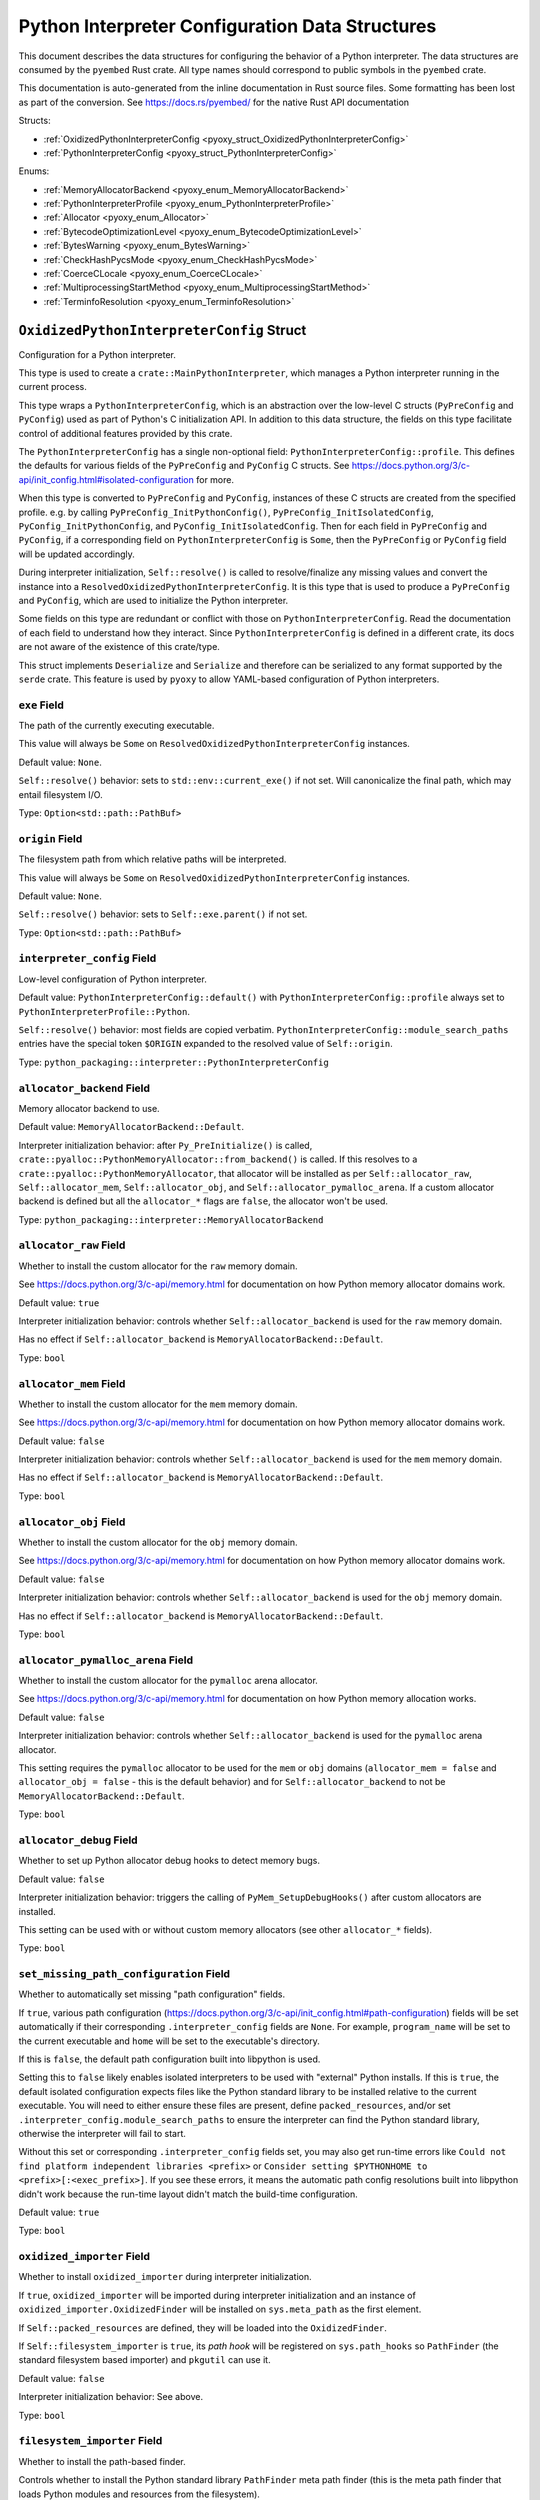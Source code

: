.. _pyoxy_interpreter_config:

================================================
Python Interpreter Configuration Data Structures
================================================

This document describes the data structures for configuring the behavior of
a Python interpreter. The data structures are consumed by the ``pyembed`` Rust crate.
All type names should correspond to public symbols in the ``pyembed`` crate.

This documentation is auto-generated from the inline documentation in Rust source
files. Some formatting has been lost as part of the conversion.
See https://docs.rs/pyembed/ for the native Rust API documentation

Structs:

* :ref:`OxidizedPythonInterpreterConfig <pyoxy_struct_OxidizedPythonInterpreterConfig>`
* :ref:`PythonInterpreterConfig <pyoxy_struct_PythonInterpreterConfig>`

Enums:

* :ref:`MemoryAllocatorBackend <pyoxy_enum_MemoryAllocatorBackend>`
* :ref:`PythonInterpreterProfile <pyoxy_enum_PythonInterpreterProfile>`
* :ref:`Allocator <pyoxy_enum_Allocator>`
* :ref:`BytecodeOptimizationLevel <pyoxy_enum_BytecodeOptimizationLevel>`
* :ref:`BytesWarning <pyoxy_enum_BytesWarning>`
* :ref:`CheckHashPycsMode <pyoxy_enum_CheckHashPycsMode>`
* :ref:`CoerceCLocale <pyoxy_enum_CoerceCLocale>`
* :ref:`MultiprocessingStartMethod <pyoxy_enum_MultiprocessingStartMethod>`
* :ref:`TerminfoResolution <pyoxy_enum_TerminfoResolution>`

.. _pyoxy_struct_OxidizedPythonInterpreterConfig:

``OxidizedPythonInterpreterConfig`` Struct
==========================================

Configuration for a Python interpreter.

This type is used to create a ``crate::MainPythonInterpreter``, which manages
a Python interpreter running in the current process.

This type wraps a ``PythonInterpreterConfig``, which is an abstraction over
the low-level C structs (``PyPreConfig`` and ``PyConfig``) used as part of
Python's C initialization API. In addition to this data structure, the
fields on this type facilitate control of additional features provided by
this crate.

The ``PythonInterpreterConfig`` has a single non-optional field:
``PythonInterpreterConfig::profile``. This defines the defaults for various
fields of the ``PyPreConfig`` and ``PyConfig`` C structs. See
https://docs.python.org/3/c-api/init_config.html#isolated-configuration for
more.

When this type is converted to ``PyPreConfig`` and ``PyConfig``, instances
of these C structs are created from the specified profile. e.g. by calling
``PyPreConfig_InitPythonConfig()``, ``PyPreConfig_InitIsolatedConfig``,
``PyConfig_InitPythonConfig``, and ``PyConfig_InitIsolatedConfig``. Then
for each field in ``PyPreConfig`` and ``PyConfig``, if a corresponding field
on ``PythonInterpreterConfig`` is ``Some``, then the ``PyPreConfig`` or
``PyConfig`` field will be updated accordingly.

During interpreter initialization, ``Self::resolve()`` is called to
resolve/finalize any missing values and convert the instance into a
``ResolvedOxidizedPythonInterpreterConfig``. It is this type that is
used to produce a ``PyPreConfig`` and ``PyConfig``, which are used to
initialize the Python interpreter.

Some fields on this type are redundant or conflict with those on
``PythonInterpreterConfig``. Read the documentation of each field to
understand how they interact. Since ``PythonInterpreterConfig`` is defined
in a different crate, its docs are not aware of the existence of
this crate/type.

This struct implements ``Deserialize`` and ``Serialize`` and therefore can be
serialized to any format supported by the ``serde`` crate. This feature is
used by ``pyoxy`` to allow YAML-based configuration of Python interpreters.


.. _pyoxy_struct_OxidizedPythonInterpreterConfig_exe:

``exe`` Field
-------------

The path of the currently executing executable.

This value will always be ``Some`` on ``ResolvedOxidizedPythonInterpreterConfig``
instances.

Default value: ``None``.

``Self::resolve()`` behavior: sets to ``std::env::current_exe()`` if not set.
Will canonicalize the final path, which may entail filesystem I/O.

Type: ``Option<std::path::PathBuf>``

.. _pyoxy_struct_OxidizedPythonInterpreterConfig_origin:

``origin`` Field
----------------

The filesystem path from which relative paths will be interpreted.

This value will always be ``Some`` on ``ResolvedOxidizedPythonInterpreterConfig``
instances.

Default value: ``None``.

``Self::resolve()`` behavior: sets to ``Self::exe.parent()`` if not set.

Type: ``Option<std::path::PathBuf>``

.. _pyoxy_struct_OxidizedPythonInterpreterConfig_interpreter_config:

``interpreter_config`` Field
----------------------------

Low-level configuration of Python interpreter.

Default value: ``PythonInterpreterConfig::default()`` with
``PythonInterpreterConfig::profile`` always set to ``PythonInterpreterProfile::Python``.

``Self::resolve()`` behavior: most fields are copied verbatim.
``PythonInterpreterConfig::module_search_paths`` entries have the special token
``$ORIGIN`` expanded to the resolved value of ``Self::origin``.

Type: ``python_packaging::interpreter::PythonInterpreterConfig``

.. _pyoxy_struct_OxidizedPythonInterpreterConfig_allocator_backend:

``allocator_backend`` Field
---------------------------

Memory allocator backend to use.

Default value: ``MemoryAllocatorBackend::Default``.

Interpreter initialization behavior: after ``Py_PreInitialize()`` is called,
``crate::pyalloc::PythonMemoryAllocator::from_backend()`` is called. If this
resolves to a ``crate::pyalloc::PythonMemoryAllocator``, that allocator will
be installed as per ``Self::allocator_raw``, ``Self::allocator_mem``,
``Self::allocator_obj``, and ``Self::allocator_pymalloc_arena``. If a custom
allocator backend is defined but all the ``allocator_*`` flags are ``false``,
the allocator won't be used.

Type: ``python_packaging::interpreter::MemoryAllocatorBackend``

.. _pyoxy_struct_OxidizedPythonInterpreterConfig_allocator_raw:

``allocator_raw`` Field
-----------------------

Whether to install the custom allocator for the ``raw`` memory domain.

See https://docs.python.org/3/c-api/memory.html for documentation on how Python
memory allocator domains work.

Default value: ``true``

Interpreter initialization behavior: controls whether ``Self::allocator_backend``
is used for the ``raw`` memory domain.

Has no effect if ``Self::allocator_backend`` is ``MemoryAllocatorBackend::Default``.

Type: ``bool``

.. _pyoxy_struct_OxidizedPythonInterpreterConfig_allocator_mem:

``allocator_mem`` Field
-----------------------

Whether to install the custom allocator for the ``mem`` memory domain.

See https://docs.python.org/3/c-api/memory.html for documentation on how Python
memory allocator domains work.

Default value: ``false``

Interpreter initialization behavior: controls whether ``Self::allocator_backend``
is used for the ``mem`` memory domain.

Has no effect if ``Self::allocator_backend`` is ``MemoryAllocatorBackend::Default``.

Type: ``bool``

.. _pyoxy_struct_OxidizedPythonInterpreterConfig_allocator_obj:

``allocator_obj`` Field
-----------------------

Whether to install the custom allocator for the ``obj`` memory domain.

See https://docs.python.org/3/c-api/memory.html for documentation on how Python
memory allocator domains work.

Default value: ``false``

Interpreter initialization behavior: controls whether ``Self::allocator_backend``
is used for the ``obj`` memory domain.

Has no effect if ``Self::allocator_backend`` is ``MemoryAllocatorBackend::Default``.

Type: ``bool``

.. _pyoxy_struct_OxidizedPythonInterpreterConfig_allocator_pymalloc_arena:

``allocator_pymalloc_arena`` Field
----------------------------------

Whether to install the custom allocator for the ``pymalloc`` arena allocator.

See https://docs.python.org/3/c-api/memory.html for documentation on how Python
memory allocation works.

Default value: ``false``

Interpreter initialization behavior: controls whether ``Self::allocator_backend``
is used for the ``pymalloc`` arena allocator.

This setting requires the ``pymalloc`` allocator to be used for the ``mem``
or ``obj`` domains (``allocator_mem = false`` and ``allocator_obj = false`` - this is
the default behavior) and for ``Self::allocator_backend`` to not be
``MemoryAllocatorBackend::Default``.

Type: ``bool``

.. _pyoxy_struct_OxidizedPythonInterpreterConfig_allocator_debug:

``allocator_debug`` Field
-------------------------

Whether to set up Python allocator debug hooks to detect memory bugs.

Default value: ``false``

Interpreter initialization behavior: triggers the calling of
``PyMem_SetupDebugHooks()`` after custom allocators are installed.

This setting can be used with or without custom memory allocators
(see other ``allocator_*`` fields).

Type: ``bool``

.. _pyoxy_struct_OxidizedPythonInterpreterConfig_set_missing_path_configuration:

``set_missing_path_configuration`` Field
----------------------------------------

Whether to automatically set missing "path configuration" fields.

If ``true``, various path configuration
(https://docs.python.org/3/c-api/init_config.html#path-configuration) fields
will be set automatically if their corresponding ``.interpreter_config``
fields are ``None``. For example, ``program_name`` will be set to the current
executable and ``home`` will be set to the executable's directory.

If this is ``false``, the default path configuration built into libpython
is used.

Setting this to ``false`` likely enables isolated interpreters to be used
with "external" Python installs. If this is ``true``, the default isolated
configuration expects files like the Python standard library to be installed
relative to the current executable. You will need to either ensure these
files are present, define ``packed_resources``, and/or set
``.interpreter_config.module_search_paths`` to ensure the interpreter can find
the Python standard library, otherwise the interpreter will fail to start.

Without this set or corresponding ``.interpreter_config`` fields set, you
may also get run-time errors like
``Could not find platform independent libraries <prefix>`` or
``Consider setting $PYTHONHOME to <prefix>[:<exec_prefix>]``. If you see
these errors, it means the automatic path config resolutions built into
libpython didn't work because the run-time layout didn't match the
build-time configuration.

Default value: ``true``

Type: ``bool``

.. _pyoxy_struct_OxidizedPythonInterpreterConfig_oxidized_importer:

``oxidized_importer`` Field
---------------------------

Whether to install ``oxidized_importer`` during interpreter initialization.

If ``true``, ``oxidized_importer`` will be imported during interpreter
initialization and an instance of ``oxidized_importer.OxidizedFinder``
will be installed on ``sys.meta_path`` as the first element.

If ``Self::packed_resources`` are defined, they will be loaded into the
``OxidizedFinder``.

If ``Self::filesystem_importer`` is ``true``, its *path hook* will be
registered on ``sys.path_hooks`` so ``PathFinder`` (the standard filesystem
based importer) and ``pkgutil`` can use it.

Default value: ``false``

Interpreter initialization behavior: See above.

Type: ``bool``

.. _pyoxy_struct_OxidizedPythonInterpreterConfig_filesystem_importer:

``filesystem_importer`` Field
-----------------------------

Whether to install the path-based finder.

Controls whether to install the Python standard library ``PathFinder`` meta
path finder (this is the meta path finder that loads Python modules and
resources from the filesystem).

Also controls whether to add ``OxidizedFinder``'s path hook to
``sys.path_hooks``.

Due to lack of control over low-level Python interpreter initialization,
the standard library ``PathFinder`` will be registered on ``sys.meta_path``
and ``sys.path_hooks`` for a brief moment when the interpreter is initialized.
If ``sys.path`` contains valid entries that would be serviced by this finder
and ``oxidized_importer`` isn't able to service imports, it is possible for the
path-based finder to be used to import some Python modules needed to initialize
the Python interpreter. In many cases, this behavior is harmless. In all cases,
the path-based importer is removed after Python interpreter initialization, so
future imports won't be serviced by this path-based importer if it is disabled
by this flag.

Default value: ``true``

Interpreter initialization behavior: If false, path-based finders are removed
from ``sys.meta_path`` and ``sys.path_hooks`` is cleared.

Type: ``bool``

.. _pyoxy_struct_OxidizedPythonInterpreterConfig_packed_resources:

``packed_resources`` Field
--------------------------

References to packed resources data.

The format of the data is defined by the ``python-packed-resources``
crate. The data will be parsed as part of initializing the custom
meta path importer during interpreter initialization when
``oxidized_importer=true``. If ``oxidized_importer=false``, this field
is ignored.

If paths are relative, that will be evaluated relative to the process's
current working directory following the operating system's standard
path expansion behavior.

Default value: ``vec![]``

``Self::resolve()`` behavior: ``PackedResourcesSource::MemoryMappedPath`` members
have the special string ``$ORIGIN`` expanded to the string value that
``Self::origin`` resolves to.

This field is ignored during serialization.

Type: ``Vec<oxidized_importer::PackedResourcesSource>``

.. _pyoxy_struct_OxidizedPythonInterpreterConfig_extra_extension_modules:

``extra_extension_modules`` Field
---------------------------------

Extra extension modules to make available to the interpreter.

The values will effectively be passed to ``PyImport_ExtendInitTab()``.

Default value: ``None``

Interpreter initialization behavior: ``PyImport_Inittab`` will be extended
with entries from this list. This makes the extensions available as
built-in extension modules.

This field is ignored during serialization.

Type: ``Option<Vec<ExtensionModule>>``

.. _pyoxy_struct_OxidizedPythonInterpreterConfig_argv:

``argv`` Field
--------------

Command line arguments to initialize ``sys.argv`` with.

Default value: ``None``

``Self::resolve()`` behavior: ``Some`` value is used if set. Otherwise
``PythonInterpreterConfig::argv`` is used if set. Otherwise
``std::env::args_os()`` is called.

Interpreter initialization behavior: the resolved ``Some`` value is used
to populate ``PyConfig.argv``.

Type: ``Option<Vec<std::ffi::OsString>>``

.. _pyoxy_struct_OxidizedPythonInterpreterConfig_argvb:

``argvb`` Field
---------------

Whether to set ``sys.argvb`` with bytes versions of process arguments.

On Windows, bytes will be UTF-16. On POSIX, bytes will be raw char*
values passed to ``int main()``.

Enabling this feature will give Python applications access to the raw
``bytes`` values of raw argument data passed into the executable. The single
or double width bytes nature of the data is preserved.

Unlike ``sys.argv`` which may chomp off leading argument depending on the
Python execution mode, ``sys.argvb`` has all the arguments used to initialize
the process. i.e. the first argument is always the executable.

Default value: ``false``

Interpreter initialization behavior: ``sys.argvb`` will be set to a
``list[bytes]``. ``sys.argv`` and ``sys.argvb`` should have the same number
of elements.

Type: ``bool``

.. _pyoxy_struct_OxidizedPythonInterpreterConfig_multiprocessing_auto_dispatch:

``multiprocessing_auto_dispatch`` Field
---------------------------------------

Automatically detect and run in ``multiprocessing`` mode.

If set, ``crate::MainPythonInterpreter::run()`` will detect when the invoked
interpreter looks like it is supposed to be a ``multiprocessing`` worker and
will automatically call into the ``multiprocessing`` module instead of running
the configured code.

Enabling this has the same effect as calling ``multiprocessing.freeze_support()``
in your application code's ``__main__`` and replaces the need to do so.

Default value: ``true``

Type: ``bool``

.. _pyoxy_struct_OxidizedPythonInterpreterConfig_multiprocessing_start_method:

``multiprocessing_start_method`` Field
--------------------------------------

Controls how to call ``multiprocessing.set_start_method()``.

Default value: ``MultiprocessingStartMethod::Auto``

Interpreter initialization behavior: if ``Self::oxidized_importer`` is ``true``,
the ``OxidizedImporter`` will be taught to call ``multiprocessing.set_start_method()``
when ``multiprocessing`` is imported. If ``false``, this value has no effect.

Type: ``python_packaging::interpreter::MultiprocessingStartMethod``

.. _pyoxy_struct_OxidizedPythonInterpreterConfig_sys_frozen:

``sys_frozen`` Field
--------------------

Whether to set sys.frozen=True.

Setting this will enable Python to emulate "frozen" binaries, such as
those used by PyInstaller.

Default value: ``false``

Interpreter initialization behavior: If ``true``, ``sys.frozen = True``.
If ``false``, ``sys.frozen`` is not defined.

Type: ``bool``

.. _pyoxy_struct_OxidizedPythonInterpreterConfig_sys_meipass:

``sys_meipass`` Field
---------------------

Whether to set sys._MEIPASS to the directory of the executable.

Setting this will enable Python to emulate PyInstaller's behavior
of setting this attribute. This could potentially help with self-contained
application compatibility by masquerading as PyInstaller and causing code
to activate *PyInstaller mode*.

Default value: ``false``

Interpreter initialization behavior: If ``true``, ``sys._MEIPASS`` will
be set to a ``str`` holding the value of ``Self::origin``. If ``false``,
``sys._MEIPASS`` will not be defined.

Type: ``bool``

.. _pyoxy_struct_OxidizedPythonInterpreterConfig_terminfo_resolution:

``terminfo_resolution`` Field
-----------------------------

How to resolve the ``terminfo`` database.

Default value: ``TerminfoResolution::Dynamic``

Interpreter initialization behavior: the ``TERMINFO_DIRS`` environment
variable may be set for this process depending on what ``TerminfoResolution``
instructs to do.

``terminfo`` is not used on Windows and this setting is ignored on that
platform.

Type: ``python_packaging::interpreter::TerminfoResolution``

.. _pyoxy_struct_OxidizedPythonInterpreterConfig_tcl_library:

``tcl_library`` Field
---------------------

Path to use to define the ``TCL_LIBRARY`` environment variable.

This directory should contain an ``init.tcl`` file. It is commonly
a directory named ``tclX.Y``. e.g. ``tcl8.6``.

Default value: ``None``

``Self::resolve()`` behavior: the token ``$ORIGIN`` is expanded to the
resolved value of ``Self::origin``.

Interpreter initialization behavior: if set, the ``TCL_LIBRARY`` environment
variable will be set for the current process.

Type: ``Option<std::path::PathBuf>``

.. _pyoxy_struct_OxidizedPythonInterpreterConfig_write_modules_directory_env:

``write_modules_directory_env`` Field
-------------------------------------

Environment variable holding the directory to write a loaded modules file.

If this value is set and the environment it refers to is set,
on interpreter shutdown, we will write a ``modules-<random>`` file to
the directory specified containing a ``\n`` delimited list of modules
loaded in ``sys.modules``.

This setting is useful to record which modules are loaded during the execution
of a Python interpreter.

Default value: ``None``

Type: ``Option<String>``


.. _pyoxy_struct_PythonInterpreterConfig:

``PythonInterpreterConfig`` Struct
==================================

Holds configuration of a Python interpreter.

This struct holds fields that are exposed by ``PyPreConfig`` and
``PyConfig`` in the CPython API.

Other than the profile (which is used to initialize instances of
``PyPreConfig`` and ``PyConfig``), all fields are optional. Only fields
with ``Some(T)`` will be updated from the defaults.


.. _pyoxy_struct_PythonInterpreterConfig_profile:

``profile`` Field
-----------------

Profile to use to initialize pre-config and config state of interpreter.

Type: ``PythonInterpreterProfile``

.. _pyoxy_struct_PythonInterpreterConfig_allocator:

``allocator`` Field
-------------------

Name of the memory allocator.

See https://docs.python.org/3/c-api/init_config.html#c.PyPreConfig.allocator.

Type: ``Option<Allocator>``

.. _pyoxy_struct_PythonInterpreterConfig_configure_locale:

``configure_locale`` Field
--------------------------

Whether to set the LC_CTYPE locale to the user preferred locale.

See https://docs.python.org/3/c-api/init_config.html#c.PyPreConfig.configure_locale.

Type: ``Option<bool>``

.. _pyoxy_struct_PythonInterpreterConfig_coerce_c_locale:

``coerce_c_locale`` Field
-------------------------

How to coerce the locale settings.

See https://docs.python.org/3/c-api/init_config.html#c.PyPreConfig.coerce_c_locale.

Type: ``Option<CoerceCLocale>``

.. _pyoxy_struct_PythonInterpreterConfig_coerce_c_locale_warn:

``coerce_c_locale_warn`` Field
------------------------------

Whether to emit a warning if the C locale is coerced.

See https://docs.python.org/3/c-api/init_config.html#c.PyPreConfig.coerce_c_locale_warn.

Type: ``Option<bool>``

.. _pyoxy_struct_PythonInterpreterConfig_development_mode:

``development_mode`` Field
--------------------------

Whether to enable Python development mode.

See https://docs.python.org/3/c-api/init_config.html#c.PyConfig.dev_mode.

Type: ``Option<bool>``

.. _pyoxy_struct_PythonInterpreterConfig_isolated:

``isolated`` Field
------------------

Isolated mode.

See https://docs.python.org/3/c-api/init_config.html#c.PyPreConfig.isolated.

Type: ``Option<bool>``

.. _pyoxy_struct_PythonInterpreterConfig_legacy_windows_fs_encoding:

``legacy_windows_fs_encoding`` Field
------------------------------------

Whether to use legacy filesystem encodings on Windows.

See https://docs.python.org/3/c-api/init_config.html#c.PyPreConfig.legacy_windows_fs_encoding.

Type: ``Option<bool>``

.. _pyoxy_struct_PythonInterpreterConfig_parse_argv:

``parse_argv`` Field
--------------------

Whether argv should be parsed the way ``python`` parses them.

See https://docs.python.org/3/c-api/init_config.html#c.PyPreConfig.parse_argv.

Type: ``Option<bool>``

.. _pyoxy_struct_PythonInterpreterConfig_use_environment:

``use_environment`` Field
-------------------------

Whether environment variables are read to control the interpreter configuration.

See https://docs.python.org/3/c-api/init_config.html#c.PyConfig.use_environment.

Type: ``Option<bool>``

.. _pyoxy_struct_PythonInterpreterConfig_utf8_mode:

``utf8_mode`` Field
-------------------

Controls Python UTF-8 mode.

See https://docs.python.org/3/c-api/init_config.html#c.PyPreConfig.utf8_mode.

Type: ``Option<bool>``

.. _pyoxy_struct_PythonInterpreterConfig_argv:

``argv`` Field
--------------

Command line arguments.

These will become ``sys.argv``.

See https://docs.python.org/3/c-api/init_config.html#c.PyConfig.argv.

Type: ``Option<Vec<std::ffi::OsString>>``

.. _pyoxy_struct_PythonInterpreterConfig_base_exec_prefix:

``base_exec_prefix`` Field
--------------------------

Controls ``sys.base_exec_prefix``.

See https://docs.python.org/3/c-api/init_config.html#c.PyConfig.base_exec_prefix.

Type: ``Option<std::path::PathBuf>``

.. _pyoxy_struct_PythonInterpreterConfig_base_executable:

``base_executable`` Field
-------------------------

Controls ``sys._base_executable``.

See https://docs.python.org/3/c-api/init_config.html#c.PyConfig.base_executable.

Type: ``Option<std::path::PathBuf>``

.. _pyoxy_struct_PythonInterpreterConfig_base_prefix:

``base_prefix`` Field
---------------------

Controls ``sys.base_prefix``.

See https://docs.python.org/3/c-api/init_config.html#c.PyConfig.base_prefix.

Type: ``Option<std::path::PathBuf>``

.. _pyoxy_struct_PythonInterpreterConfig_buffered_stdio:

``buffered_stdio`` Field
------------------------

Controls buffering on ``stdout`` and ``stderr``.

See https://docs.python.org/3/c-api/init_config.html#c.PyConfig.buffered_stdio.

Type: ``Option<bool>``

.. _pyoxy_struct_PythonInterpreterConfig_bytes_warning:

``bytes_warning`` Field
-----------------------

Controls warnings/errors for some bytes type coercions.

See https://docs.python.org/3/c-api/init_config.html#c.PyConfig.bytes_warning.

Type: ``Option<BytesWarning>``

.. _pyoxy_struct_PythonInterpreterConfig_check_hash_pycs_mode:

``check_hash_pycs_mode`` Field
------------------------------

Validation mode for ``.pyc`` files.

See https://docs.python.org/3/c-api/init_config.html#c.PyConfig.check_hash_pycs_mode.

Type: ``Option<CheckHashPycsMode>``

.. _pyoxy_struct_PythonInterpreterConfig_configure_c_stdio:

``configure_c_stdio`` Field
---------------------------

Controls binary mode and buffering on C standard streams.

See https://docs.python.org/3/c-api/init_config.html#c.PyConfig.configure_c_stdio.

Type: ``Option<bool>``

.. _pyoxy_struct_PythonInterpreterConfig_dump_refs:

``dump_refs`` Field
-------------------

Dump Python references.

See https://docs.python.org/3/c-api/init_config.html#c.PyConfig.dump_refs.

Type: ``Option<bool>``

.. _pyoxy_struct_PythonInterpreterConfig_exec_prefix:

``exec_prefix`` Field
---------------------

Controls ``sys.exec_prefix``.

See https://docs.python.org/3/c-api/init_config.html#c.PyConfig.exec_prefix.

Type: ``Option<std::path::PathBuf>``

.. _pyoxy_struct_PythonInterpreterConfig_executable:

``executable`` Field
--------------------

Controls ``sys.executable``.

See https://docs.python.org/3/c-api/init_config.html#c.PyConfig.executable.

Type: ``Option<std::path::PathBuf>``

.. _pyoxy_struct_PythonInterpreterConfig_fault_handler:

``fault_handler`` Field
-----------------------

Enable ``faulthandler``.

See https://docs.python.org/3/c-api/init_config.html#c.PyConfig.faulthandler.

Type: ``Option<bool>``

.. _pyoxy_struct_PythonInterpreterConfig_filesystem_encoding:

``filesystem_encoding`` Field
-----------------------------

Controls the encoding to use for filesystems/paths.

See https://docs.python.org/3/c-api/init_config.html#c.PyConfig.filesystem_encoding.

Type: ``Option<String>``

.. _pyoxy_struct_PythonInterpreterConfig_filesystem_errors:

``filesystem_errors`` Field
---------------------------

Filesystem encoding error handler.

See https://docs.python.org/3/c-api/init_config.html#c.PyConfig.filesystem_errors.

Type: ``Option<String>``

.. _pyoxy_struct_PythonInterpreterConfig_hash_seed:

``hash_seed`` Field
-------------------

Randomized hash function seed.

See https://docs.python.org/3/c-api/init_config.html#c.PyConfig.hash_seed.

Type: ``Option<std::os::raw::c_ulong>``

.. _pyoxy_struct_PythonInterpreterConfig_home:

``home`` Field
--------------

Python home directory.

See https://docs.python.org/3/c-api/init_config.html#c.PyConfig.home.

Type: ``Option<std::path::PathBuf>``

.. _pyoxy_struct_PythonInterpreterConfig_import_time:

``import_time`` Field
---------------------

Whether to profile ``import`` time.

See https://docs.python.org/3/c-api/init_config.html#c.PyConfig.import_time.

Type: ``Option<bool>``

.. _pyoxy_struct_PythonInterpreterConfig_inspect:

``inspect`` Field
-----------------

Enter interactive mode after executing a script or a command.

See https://docs.python.org/3/c-api/init_config.html#c.PyConfig.inspect.

Type: ``Option<bool>``

.. _pyoxy_struct_PythonInterpreterConfig_install_signal_handlers:

``install_signal_handlers`` Field
---------------------------------

Whether to install Python signal handlers.

See https://docs.python.org/3/c-api/init_config.html#c.PyConfig.install_signal_handlers.

Type: ``Option<bool>``

.. _pyoxy_struct_PythonInterpreterConfig_interactive:

``interactive`` Field
---------------------

Whether to enable the interactive REPL mode.

See https://docs.python.org/3/c-api/init_config.html#c.PyConfig.interactive.

Type: ``Option<bool>``

.. _pyoxy_struct_PythonInterpreterConfig_legacy_windows_stdio:

``legacy_windows_stdio`` Field
------------------------------

Controls legacy stdio behavior on Windows.

See https://docs.python.org/3/c-api/init_config.html#c.PyConfig.legacy_windows_stdio.

Type: ``Option<bool>``

.. _pyoxy_struct_PythonInterpreterConfig_malloc_stats:

``malloc_stats`` Field
----------------------

Whether to dump statistics from the ``pymalloc`` allocator on exit.

See https://docs.python.org/3/c-api/init_config.html#c.PyConfig.malloc_stats.

Type: ``Option<bool>``

.. _pyoxy_struct_PythonInterpreterConfig_module_search_paths:

``module_search_paths`` Field
-----------------------------

Defines ``sys.path``.

See https://docs.python.org/3/c-api/init_config.html#c.PyConfig.module_search_paths.

This value effectively controls the initial value of ``sys.path``.

The special string ``$ORIGIN`` in values will be expanded to the absolute path of the
directory of the executable at run-time. For example, if the executable is
``/opt/my-application/pyapp``, ``$ORIGIN`` will expand to ``/opt/my-application`` and the
value ``$ORIGIN/lib`` will expand to ``/opt/my-application/lib``.

Type: ``Option<Vec<std::path::PathBuf>>``

.. _pyoxy_struct_PythonInterpreterConfig_optimization_level:

``optimization_level`` Field
----------------------------

Bytecode optimization level.

See https://docs.python.org/3/c-api/init_config.html#c.PyConfig.optimization_level.

This setting is only relevant if ``write_bytecode`` is true and Python modules are
being imported from the filesystem using Python’s standard filesystem importer.

Type: ``Option<crate::resource::BytecodeOptimizationLevel>``

.. _pyoxy_struct_PythonInterpreterConfig_parser_debug:

``parser_debug`` Field
----------------------

Parser debug mode.

See https://docs.python.org/3/c-api/init_config.html#c.PyConfig.parser_debug.

Type: ``Option<bool>``

.. _pyoxy_struct_PythonInterpreterConfig_pathconfig_warnings:

``pathconfig_warnings`` Field
-----------------------------

Whether calculating the Python path configuration can emit warnings.

See https://docs.python.org/3/c-api/init_config.html#c.PyConfig.pathconfig_warnings.

Type: ``Option<bool>``

.. _pyoxy_struct_PythonInterpreterConfig_prefix:

``prefix`` Field
----------------

Defines ``sys.prefix``.

See https://docs.python.org/3/c-api/init_config.html#c.PyConfig.prefix.

Type: ``Option<std::path::PathBuf>``

.. _pyoxy_struct_PythonInterpreterConfig_program_name:

``program_name`` Field
----------------------

Program named used to initialize state during path configuration.

See https://docs.python.org/3/c-api/init_config.html#c.PyConfig.program_name.

Type: ``Option<std::path::PathBuf>``

.. _pyoxy_struct_PythonInterpreterConfig_pycache_prefix:

``pycache_prefix`` Field
------------------------

Directory where ``.pyc`` files are written.

See https://docs.python.org/3/c-api/init_config.html#c.PyConfig.pycache_prefix.

Type: ``Option<std::path::PathBuf>``

.. _pyoxy_struct_PythonInterpreterConfig_python_path_env:

``python_path_env`` Field
-------------------------

See https://docs.python.org/3/c-api/init_config.html#c.PyConfig.pythonpath_env.

Type: ``Option<String>``

.. _pyoxy_struct_PythonInterpreterConfig_quiet:

``quiet`` Field
---------------

Quiet mode.

See https://docs.python.org/3/c-api/init_config.html#c.PyConfig.quiet.

Type: ``Option<bool>``

.. _pyoxy_struct_PythonInterpreterConfig_run_command:

``run_command`` Field
---------------------

Value of the ``-c`` command line option.

Effectively defines Python code to evaluate in ``Py_RunMain()``.

See https://docs.python.org/3/c-api/init_config.html#c.PyConfig.run_command.

Type: ``Option<String>``

.. _pyoxy_struct_PythonInterpreterConfig_run_filename:

``run_filename`` Field
----------------------

Filename passed on the command line.

Effectively defines the Python file to run in ``Py_RunMain()``.

See https://docs.python.org/3/c-api/init_config.html#c.PyConfig.run_filename.

Type: ``Option<std::path::PathBuf>``

.. _pyoxy_struct_PythonInterpreterConfig_run_module:

``run_module`` Field
--------------------

Value of the ``-m`` command line option.

Effectively defines the Python module to run as ``__main__`` in ``Py_RunMain()``.

See https://docs.python.org/3/c-api/init_config.html#c.PyConfig.run_module.

Type: ``Option<String>``

.. _pyoxy_struct_PythonInterpreterConfig_show_ref_count:

``show_ref_count`` Field
------------------------

Whether to show the total reference count at exit.

See https://docs.python.org/3/c-api/init_config.html#c.PyConfig.show_ref_count.

Type: ``Option<bool>``

.. _pyoxy_struct_PythonInterpreterConfig_site_import:

``site_import`` Field
---------------------

Whether to import the ``site`` module at startup.

See https://docs.python.org/3/c-api/init_config.html#c.PyConfig.site_import.

The ``site`` module is typically not needed for standalone applications and disabling
it can reduce application startup time.

Type: ``Option<bool>``

.. _pyoxy_struct_PythonInterpreterConfig_skip_first_source_line:

``skip_first_source_line`` Field
--------------------------------

Whether to skip the first line of ``Self::run_filename``.

See https://docs.python.org/3/c-api/init_config.html#c.PyConfig.skip_source_first_line.

Type: ``Option<bool>``

.. _pyoxy_struct_PythonInterpreterConfig_stdio_encoding:

``stdio_encoding`` Field
------------------------

Encoding of ``sys.stdout``, ``sys.stderr``, and ``sys.stdin``.

See https://docs.python.org/3/c-api/init_config.html#c.PyConfig.stdio_encoding.

Type: ``Option<String>``

.. _pyoxy_struct_PythonInterpreterConfig_stdio_errors:

``stdio_errors`` Field
----------------------

Encoding error handler for ``sys.stdout`` and ``sys.stdin``.

See https://docs.python.org/3/c-api/init_config.html#c.PyConfig.stdio_errors.

Type: ``Option<String>``

.. _pyoxy_struct_PythonInterpreterConfig_tracemalloc:

``tracemalloc`` Field
---------------------

Whether to enable ``tracemalloc``.

See https://docs.python.org/3/c-api/init_config.html#c.PyConfig.tracemalloc.

Type: ``Option<bool>``

.. _pyoxy_struct_PythonInterpreterConfig_user_site_directory:

``user_site_directory`` Field
-----------------------------

Whether to add the user site directory to ``sys.path``.

See https://docs.python.org/3/c-api/init_config.html#c.PyConfig.user_site_directory.

Type: ``Option<bool>``

.. _pyoxy_struct_PythonInterpreterConfig_verbose:

``verbose`` Field
-----------------

Verbose mode.

See https://docs.python.org/3/c-api/init_config.html#c.PyConfig.verbose.

Type: ``Option<bool>``

.. _pyoxy_struct_PythonInterpreterConfig_warn_options:

``warn_options`` Field
----------------------

Options of the ``warning`` module to control behavior.

See https://docs.python.org/3/c-api/init_config.html#c.PyConfig.warnoptions.

Type: ``Option<Vec<String>>``

.. _pyoxy_struct_PythonInterpreterConfig_write_bytecode:

``write_bytecode`` Field
------------------------

Controls ``sys.dont_write_bytecode``.

See https://docs.python.org/3/c-api/init_config.html#c.PyConfig.write_bytecode.

Type: ``Option<bool>``

.. _pyoxy_struct_PythonInterpreterConfig_x_options:

``x_options`` Field
-------------------

Values of the ``-X`` command line options / ``sys._xoptions``.

See https://docs.python.org/3/c-api/init_config.html#c.PyConfig.xoptions.

Type: ``Option<Vec<String>>``


.. _pyoxy_enum_MemoryAllocatorBackend:

``MemoryAllocatorBackend`` Enum
===============================

Defines a backend for a memory allocator.

This says which memory allocator API / library to configure the Python
interpreter to use.

Not all allocators are available in all program builds.

Serialization type: ``string``


``Default`` Variant
   The default allocator as configured by Python.
   
   This likely utilizes the system default allocator, normally the
   ``malloc()``, ``free()``, etc functions from the libc implementation being
   linked against.
   
   Serialized value: ``default``
   

``Jemalloc`` Variant
   Use the jemalloc allocator.
   
   Requires the binary to be built with jemalloc support.
   
   Never available on Windows.
   
   Serialized value: ``jemalloc``
   

``Mimalloc`` Variant
   Use the mimalloc allocator (https://github.com/microsoft/mimalloc).
   
   Requires the binary to be built with mimalloc support.
   
   Serialized value: ``mimalloc``
   

``Snmalloc`` Variant
   Use the snmalloc allocator (https://github.com/microsoft/snmalloc).
   
   Not always available.
   
   Serialized value: ``snmalloc``
   

``Rust`` Variant
   Use Rust's global allocator.
   
   The Rust allocator is less efficient than other allocators because of
   overhead tracking allocations. For optimal performance, use the default
   allocator. Or if Rust is using a custom global allocator, use the enum
   variant corresponding to that allocator.
   
   Serialized value: ``rust``
   


.. _pyoxy_enum_PythonInterpreterProfile:

``PythonInterpreterProfile`` Enum
=================================

Defines the profile to use to configure a Python interpreter.

This effectively provides a template for seeding the initial values of
``PyPreConfig`` and ``PyConfig`` C structs.

Serialization type: ``string``.


``Isolated`` Variant
   Python is isolated from the system.
   
   See https://docs.python.org/3/c-api/init_config.html#isolated-configuration.
   
   Serialized value: ``isolated``
   

``Python`` Variant
   Python interpreter behaves like ``python``.
   
   See https://docs.python.org/3/c-api/init_config.html#python-configuration.
   
   Serialized value: ``python``
   


.. _pyoxy_enum_Allocator:

``Allocator`` Enum
==================

Name of the Python memory allocators.

See https://docs.python.org/3/c-api/init_config.html#c.PyPreConfig.allocator.

Serialization type: ``string``


``NotSet`` Variant
   Don’t change memory allocators (use defaults).
   
   Serialized value: ``not-set``
   

``Default`` Variant
   Default memory allocators.
   
   Serialized value: ``default``
   

``Debug`` Variant
   Default memory allocators with debug hooks.
   
   Serialized value: ``debug``
   

``Malloc`` Variant
   Use ``malloc()`` from the C library.
   
   Serialized value: ``malloc``
   

``MallocDebug`` Variant
   Force usage of ``malloc()`` with debug hooks.
   
   Serialized value: ``malloc-debug``
   

``PyMalloc`` Variant
   Python ``pymalloc`` allocator.
   
   Serialized value: ``py-malloc``
   

``PyMallocDebug`` Variant
   Python ``pymalloc`` allocator with debug hooks.
   
   Serialized value: ``py-malloc-debug``
   


.. _pyoxy_enum_BytecodeOptimizationLevel:

``BytecodeOptimizationLevel`` Enum
==================================

An optimization level for Python bytecode.

Serialization type: ``int``


``Zero`` Variant
   Optimization level 0.
   
   Serialized value: ``0``
   

``One`` Variant
   Optimization level 1.
   
   Serialized value: ``1``
   

``Two`` Variant
   Optimization level 2.
   
   Serialized value: ``2``
   


.. _pyoxy_enum_BytesWarning:

``BytesWarning`` Enum
=====================

Defines what to do when comparing ``bytes`` or ``bytesarray`` with ``str`` or comparing ``bytes`` with ``int``.

See https://docs.python.org/3/c-api/init_config.html#c.PyConfig.bytes_warning.

Serialization type: ``string``


``None`` Variant
   Do nothing.
   
   Serialization value: ``none``
   

``Warn`` Variant
   Issue a warning.
   
   Serialization value: ``warn``
   

``Raise`` Variant
   Raise a ``BytesWarning``.
   
   Serialization value: ``raise``
   


.. _pyoxy_enum_CheckHashPycsMode:

``CheckHashPycsMode`` Enum
==========================

Control the validation behavior of hash-based .pyc files.

See https://docs.python.org/3/c-api/init_config.html#c.PyConfig.check_hash_pycs_mode.

Serialization type: ``string``


``Always`` Variant
   Hash the source file for invalidation regardless of value of the ``check_source`` flag.
   
   Serialized value: ``always``
   

``Never`` Variant
   Assume that hash-based pycs always are valid.
   
   Serialized value: ``never``
   

``Default`` Variant
   The ``check_source`` flag in hash-based pycs determines invalidation.
   
   Serialized value: ``default``
   


.. _pyoxy_enum_CoerceCLocale:

``CoerceCLocale`` Enum
======================

Holds values for ``coerce_c_locale``.

See https://docs.python.org/3/c-api/init_config.html#c.PyPreConfig.coerce_c_locale.

Serialization type: ``string``


``LCCtype`` Variant
   Read the LC_CTYPE locale to decide if it should be coerced.
   
   Serialized value: ``LC_CTYPE``
   

``C`` Variant
   Coerce the C locale.
   
   Serialized value: ``C``
   


.. _pyoxy_enum_MultiprocessingStartMethod:

``MultiprocessingStartMethod`` Enum
===================================

Defines how to call ``multiprocessing.set_start_method()`` when ``multiprocessing`` is imported.

When set to a value that is not ``none``, when ``oxidized_importer.OxidizedFinder`` services
an import of the ``multiprocessing`` module, it will automatically call
``multiprocessing.set_start_method()`` to configure how worker processes are created.

If the ``multiprocessing`` module is not imported by ``oxidized_importer.OxidizedFinder``,
this setting has no effect.

Serialization type: ``string``


``None`` Variant
   Do not call ``multiprocessing.set_start_method()``.
   
   This mode is what Python programs do by default.
   
   Serialized value: ``none``
   

``Fork`` Variant
   Call with value ``fork``.
   
   Serialized value: ``fork``
   

``ForkServer`` Variant
   Call with value ``forkserver``
   
   Serialized value: ``forkserver``
   

``Spawn`` Variant
   Call with value ``spawn``
   
   Serialized value: ``spawn``
   

``Auto`` Variant
   Call with a valid appropriate for the given environment.
   
   This likely maps to ``spawn`` on Windows and ``fork`` on non-Windows.
   
   Serialized value: ``auto``
   


.. _pyoxy_enum_TerminfoResolution:

``TerminfoResolution`` Enum
===========================

Defines ``terminfo`` database resolution semantics.

Python links against libraries like ``readline``, ``libedit``, and ``ncurses``
which need to utilize a ``terminfo`` database (a set of files defining
terminals and their capabilities) in order to work properly.

The absolute path to the terminfo database is typically compiled into these
libraries at build time. If the compiled path on the building machine doesn't
match the path on the runtime machine, these libraries cannot find the terminfo
database and terminal interactions won't work correctly because these libraries
don't know how to resolve terminal features. This can result in quirks like
the backspace key not working in prompts.

The ``pyembed`` Rust crate is able to point libraries at a terminfo database
at runtime, overriding the compiled-in default path. This enum is used
to control that behavior.

Serialization type: ``string``.


``Dynamic`` Variant
   Resolve ``terminfo`` database using appropriate behavior for current OS.
   
   We will look for the terminfo database in paths that are common for the
   current OS / distribution. The terminfo database is present in most systems
   (except the most barebones containers or sandboxes) and this method is
   usually successfully in locating the terminfo database.
   
   Serialized value: ``dynamic``
   

``None`` Variant
   Do not attempt to resolve the ``terminfo`` database. Basically a no-op.
   
   This is what should be used for applications that don't interact with the
   terminal. Using this option will prevent some I/O syscalls that would
   be incurred by ``dynamic``.
   
   Serialized value: ``none``
   

``Static`` Variant
   Use a specified string as the ``TERMINFO_DIRS`` value.
   
   Serialized value: ``static:<path>``
   
   e.g. ``static:/usr/share/terminfo``.
   

